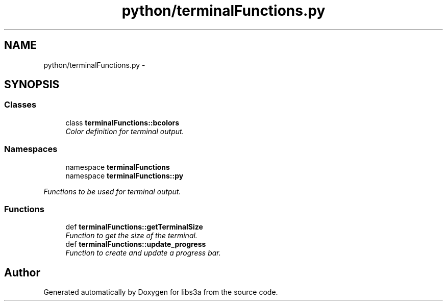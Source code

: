 .TH "python/terminalFunctions.py" 3 "30 Jan 2015" "libs3a" \" -*- nroff -*-
.ad l
.nh
.SH NAME
python/terminalFunctions.py \- 
.SH SYNOPSIS
.br
.PP
.SS "Classes"

.in +1c
.ti -1c
.RI "class \fBterminalFunctions::bcolors\fP"
.br
.RI "\fIColor definition for terminal output. \fP"
.in -1c
.SS "Namespaces"

.in +1c
.ti -1c
.RI "namespace \fBterminalFunctions\fP"
.br
.ti -1c
.RI "namespace \fBterminalFunctions::py\fP"
.br
.PP

.RI "\fIFunctions to be used for terminal output. \fP"
.in -1c
.SS "Functions"

.in +1c
.ti -1c
.RI "def \fBterminalFunctions::getTerminalSize\fP"
.br
.RI "\fIFunction to get the size of the terminal. \fP"
.ti -1c
.RI "def \fBterminalFunctions::update_progress\fP"
.br
.RI "\fIFunction to create and update a progress bar. \fP"
.in -1c
.SH "Author"
.PP 
Generated automatically by Doxygen for libs3a from the source code.
